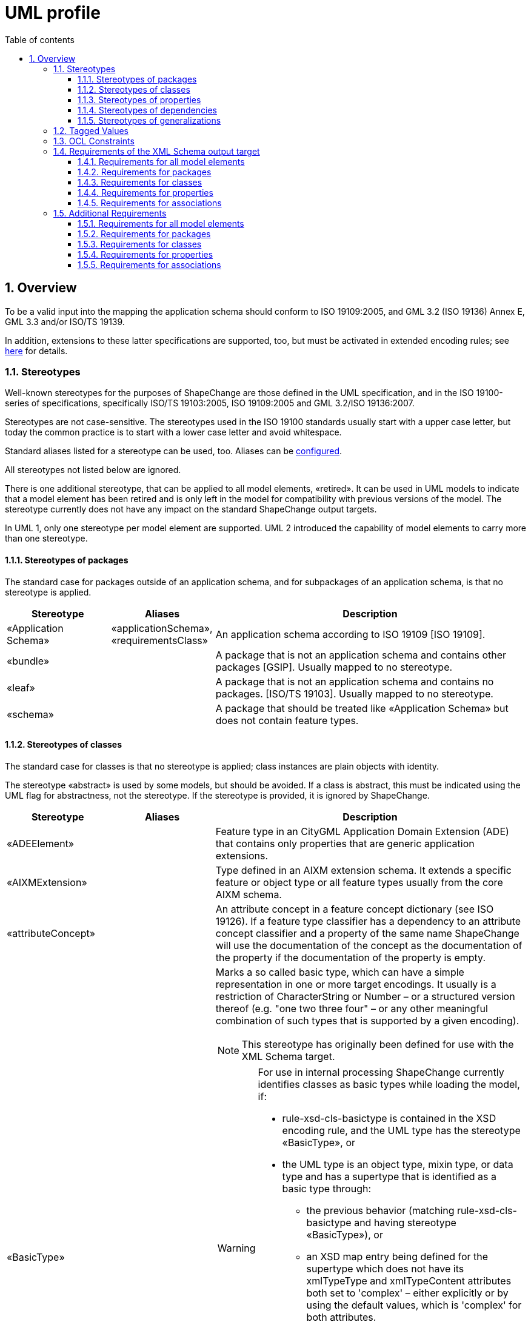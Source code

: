 :doctype: book
:encoding: utf-8
:lang: en
:toc: macro
:toc-title: Table of contents
:toclevels: 5

:toc-position: left

:appendix-caption: Annex

:numbered:
:sectanchors:
:sectnumlevels: 5
:nofooter:

[[UML_profile]]
= UML profile

[[Overview]]
== Overview

To be a valid input into the mapping the application schema should
conform to ISO 19109:2005, and GML 3.2 (ISO 19136) Annex E, GML 3.3
and/or ISO/TS 19139.

In addition, extensions to these latter specifications are supported,
too, but must be activated in extended encoding rules; see
xref:../targets/xml schema/XML_Schema.adoc[here] for details.

[[Stereotypes]]
=== Stereotypes

Well-known stereotypes for the purposes of ShapeChange are those defined
in the UML specification, and in the ISO 19100-series of specifications,
specifically ISO/TS 19103:2005, ISO 19109:2005 and GML 3.2/ISO
19136:2007.

Stereotypes are not case-sensitive. The stereotypes used in the ISO
19100 standards usually start with a upper case letter, but today the
common practice is to start with a lower case letter and avoid
whitespace.

Standard aliases listed for a stereotype can be used, too. Aliases can
be xref:../get started/The_element_input.adoc[configured].

All stereotypes not listed below are ignored.

There is one additional stereotype, that can be applied to all model
elements, «retired». It can be used in UML models to indicate that a
model element has been retired and is only left in the model for
compatibility with previous versions of the model. The stereotype
currently does not have any impact on the standard ShapeChange output
targets.

In UML 1, only one stereotype per model element are supported. UML 2
introduced the capability of model elements to carry more than one
stereotype.

[[Stereotypes_of_packages]]
==== Stereotypes of packages

The standard case for packages outside of an application schema, and for
subpackages of an application schema, is that no stereotype is applied.

[cols="20%,20%,60%",options="header",]
|===
|Stereotype |Aliases |Description

|«Application Schema» |«applicationSchema», «requirementsClass» |An application schema according to ISO 19109 [ISO 19109].

|«bundle» | |A package that is not an application schema and contains other packages [GSIP]. Usually mapped to no stereotype.

|«leaf» | |A package that is not an application schema and contains no packages. [ISO/TS 19103]. Usually mapped to no stereotype.

|«schema» | |A package that should be treated like «Application Schema» but does not contain feature types.

|===

[[Stereotypes_of_classes]]
==== Stereotypes of classes

The standard case for classes is that no stereotype is applied; class
instances are plain objects with identity.

The stereotype «abstract» is used by some models, but should be
avoided. If a class is abstract, this must be indicated using the UML
flag for abstractness, not the stereotype. If the stereotype is
provided, it is ignored by ShapeChange.

[cols="20%,20%,60%a",options="header",]
|===
|Stereotype |Aliases |Description

|«ADEElement» |  |Feature type in an CityGML Application Domain Extension (ADE) that contains only properties that are generic application extensions.

|«AIXMExtension» |  |Type defined in an AIXM extension schema. It extends a specific feature or object type or all feature types usually from the core AIXM schema.

|«attributeConcept» |  |An attribute concept in a feature concept dictionary (see ISO 19126). If a feature type classifier has a dependency to an attribute concept classifier and a property of the same name ShapeChange will use the documentation of the concept as the documentation of the property if the documentation of the property is empty.

|«BasicType» |  |Marks a so called basic type, which can have a simple representation in one or more target encodings. It usually is a restriction of CharacterString or Number – or a structured version thereof (e.g. "one two three four" – or any other meaningful combination of such types that is supported by a given encoding).

NOTE: This stereotype has originally been defined for use with the XML Schema target. 

[WARNING]
======
For use in internal processing ShapeChange currently identifies classes as basic types while loading the model, if:

* rule-xsd-cls-basictype is contained in the XSD encoding rule, and the UML type has the stereotype «BasicType», or
* the UML type is an object type, mixin type, or data type and has a supertype that is identified as a basic type through: 
** the previous behavior (matching rule-xsd-cls-basictype and having stereotype «BasicType»), or
** an XSD map entry being defined for the supertype which does not have its xmlTypeType and xmlTypeContent attributes both set to 'complex' – either explicitly or by using the default values, which is 'complex' for both attributes.

Attempting to identify so called basic types in the conceptual model, and especially the use of stereotype «BasicType», can be an issue if 1) XML Schema is not one of the target encodings (in which case the configuration of an XmlSchema target – potentially disabled - would be necessary to identify basic types while loading the model) and 2) one or more of the targets do not support so called basic types. 
======

RECOMMENDATION: Avoid using this stereotype in your application schema. 

In the future, each target that supports the concept of target-specific basic types should categorize classes as such when the target is executed. The JSON Schema target is an example of how this can be done. Either the model structure is analyzed (e.g. inheritance from a type that is mapped to a basic type), or an encoding specific tagged value is used.

|«CodeList» |«conceptScheme» «vocabulary» |A code list. «conceptScheme» and «vocabulary» have been used to identify collections of enumerated values that may also have relationships like 'narrower'; for encoding purposes these are treated like code lists.

|«DataType» |«request» «response» | A structured data type without identity [ISO/TS 19103]. The «request» and «response» stereotype were originally used in AFIS-ALKIS-ATKIS to distinguish data types for use in messages of services. For all encoding purposes these are treated as data types and are configured as aliases.

|«Enumeration» |  |An enumeration.

|«FachId» |  |OKSTRA feature types where instances may be referenced through symbolic links. See the https://www.okstra.de/docs/n-dokumente/n0135.pdf[OKSTRA documentation (in German)].

|«featureConcept» |  |A feature concept in a feature concept dictionary (see ISO 19126). If a feature type classifier has a
dependency to a feature concept classifier of the same name ShapeChange will use the documentation of the concept as the documentation of the feature type if the documentation of the feature type classifier is empty.

|«FeatureType» |«feature» |A feature type [ISO 19136]. Some schemas have used «Feature» so this has been added as an alias.

|«Interface» |  |A type that is not directly instantiable but is used as an abstract collection of operation attribute and relation signatures. This stereotype should usually not be used in application schemas as «interface» classes are on a different conceptual level. In the encoding these will usually be treated as if no stereotype has been set.

|«Schluesseltabelle» |  |OKSTRA Schlüsseltabellen. See the https://www.okstra.de/docs/n-dokumente/n0135.pdf[OKSTRA documentation (in German)].

|«Type» | |A standard class instances are plain objects with identity. In the encoding these will usually be treated as if no
stereotype has been set but can be useful when writing UML models (via the xref:../targets/UML_model.adoc[UmlModel target]) when classes are augmented by profile-specific tagged values. For the purposes of meta-modeling «Type» has been deprecated in UML 2 and «Interface» should be used instead.

|«Union» |  |A structured data type without identity where exactly one of the properties of the type is present in any instance [ISO/TS 19103].

|«valueConcept» |  |A nominal value concept in a feature concept dictionary (see ISO 19126). If an enumeration has a dependency to an value concept classifier and an enumerant of the same name ShapeChange will use the documentation of the concept as the documentation of the enumerant if the documentation of the enumerant is empty.

|===

[[Stereotypes_of_properties]]
==== Stereotypes of properties

The standard case for properties is that no stereotype is applied.

[cols="20%,20%,60%",options="header",]
|===
|Stereotype |Aliases |Description

|«enum» |«enumerationLiteral» |Typical stereotype for attribute of a code list or enumeration. Usually mapped to no stereotype but can be useful when writing UML models (via the xref:../targets/UML_model.adoc[UmlModel target]).

|«identifier» |  |An attribute with this stereotype is used to uniquely identify class objects. For database models the attribute represents a primary key field.

|«property» |  |Typical stereotype for attribute or association role of a class that is not a code list or enumeration. Usually mapped to no stereotype but can be useful when writing UML models (via the xref:../targets/UML_model.adoc[UmlModel target]) when properties are augmented by profile-specific tagged values.

|«version» |  |If in an application schema an association role ends at a spatial object type this stereotype denotes that the value of the property is meant to be a specific version of the spatial object not the spatial object in general. [INSPIRE]

|«voidable» |  |If a characteristic of an object is not present |but may be present or applicable in the real world this can be reflected using this stereotype. This is a shorthand notation for a union type of the normal value range with a void/nil value plus an optional reason for the void/nil value. [INSPIRE]

|===

[[Stereotypes_of_dependencies]]
==== Stereotypes of dependencies

The standard case for dependencies is that no stereotype is applied. For
package dependencies without a stereotype,«import» is implied (source:
ISO 19136:2007, section E.2.1.1.1).

[cols="20%,20%,60%",options="header",]
|===
|Stereotype |Aliases |Description
|«import» | |The model elements of the supplier package are imported.
|===

NOTE: ShapeChange stores package dependencies without stereotypes. In
other words, stereotypes on package dependencies are ignored (thus, it
does not matter if such a dependency has the stereotype «import»,
«include», or any other stereotype). ShapeChange determines if an
application schema has a dependency on a different application schema by
examining the target namespaces of both packages; if they are different,
the two packages belong to different application schema - otherwise,
they belong to the same schema.

[[Stereotypes_of_generalizations]]
==== Stereotypes of generalizations

The standard case for generalizations is that no stereotype is applied.
ShapeChange ignores stereotypes on generalizations.

[cols="20%,20%,60%",options="header",]
|===
|Stereotype |Aliases |Description
|«disjoint» |  |The constraint added to a set of generalization relationships indicates that an instance of the parent may be an instance of one and only one of the children within the set. This is implicitly assumed to be the case.
|===

[[Tagged_Values]]
=== Tagged Values

Tagged values are used to represent additional information in the UML
model that are either specific to an encoding or which require a
name-value-pair.

The following table documents the tagged values that ShapeChange directly supports, i.e. loads from a model without having to be added via the input parameters xref:../get started/The_element_input.adoc#addTaggedValues[addTaggedValues] or xref:../get started/The_element_input.adoc#representTaggedValues[representTaggedValues].

[width="100%",cols="3,1,1,1,5,2,2",options="header"]
|===

|Tagged Value |Scope (to which model element(s) does the tag typically apply) |Stereotype (if specific) |Source |Description |ShapeChange Process (if specific) |Links

|AAA:AAAVersion |package |applicationSchema, no stereotype |GeoInfoDok, German Surveying Agencies |Version des AAA Schemas von
dem das Fachschema abhängt; ggfs. nicht mehr in Verwendung. | |

|AAA:Datum |package |applicationSchema, no stereotype |GeoInfoDok, German Surveying Agencies |Datum der Version (siehe AAA:Version);
für Ableitung von Objektartenkatalogen | |

|AAA:Grunddatenbestand |class, property |featureType, type, dataType, union, enumeration, codeList |GeoInfoDok, German Surveying
Agencies |Kommagetrennte Liste der Modellarten bei denen die Objektart Teil des Grunddatenbestands ist. | |

|AAA:Kennung |all | |GeoInfoDok, German Surveying Agencies |Übergreifende Funktion für verschiedene Ableitungen (z.B. DB
Schema und Objektartenkataloge). 5-stellig für Klassen, 3-stellig für Eigenschaften (Ausnahmen sind möglich). | |

|AAA:LetzteAenderung |class, property |featureType, type, dataType, union, enumeration, codeList |GeoInfoDok, German Surveying Agencies |Datum und Kommentar der letzten Änderung am Element | |

|AAA:Modellart |all | |GeoInfoDok, German Surveying Agencies |Dient der Zuordnung eines Modellelements zu einem oder mehreren
Modellen. Der Wert entspricht einem Code aus AA_AdVStandardModell oder AA_WeitereModellart. | |

|AAA:Nutzungsart |class |featureType, type, dataType, union, enumeration, codeList |GeoInfoDok, German Surveying Agencies 
|Angaben für den Nutzungsartenkatalog (AdV intern); für Fachschema nicht relevant | |

|AAA:Nutzungsartkennung |class, property |featureType, type, dataType, union, enumeration, codeList |GeoInfoDok, German Surveying Agencies |Angaben für den Nutzungsartenkatalog (AdV intern); für Fachschema nicht relevant | |

|AAA:objektbildend |property |no stereotype |GeoInfoDok, German Surveying Agencies |Kommagetrennte Liste der Modellarten bei denen die Eigenschaft objektbildend ist relevant falls Versionierung bei Datenhaltung angewandt werden soll. | |

|AAA:Organisation |package, applicationSchema |no stereotype |GeoInfoDok, German Surveying Agencies |Name der für das Anwendungsschema verantwortlichen Organisation; für Ableitung von Objektartenkatalogen | |

|AAA:Profile |class, property |featureType, type, dataType, union, enumeration, codeList |GeoInfoDok, German Surveying Agencies |Kommagetrennte Liste der Profile zu denen die Objektart gehört | |

|AAA:Revisionsnummer |all | |GeoInfoDok, German Surveying Agencies |Die genaue Regelung ist bislang nicht dokumentiert. | |

|AAA:Themen |class |featureType, type, dataType, union, enumeration, codeList |GeoInfoDok, German Surveying Agencies |Themen zu denen die Objektart gehört (siehe Dokumentation AX_Themendefinition im AAA Anwendungsschema). Anwendbar falls Topologie wichtig ist (die Klasse ist dementsprechend aus AG_ObjektMitGemeinsamerGeometrie abzuleiten). | |

|AAA:Version |package, applicationSchema |no stereotype |GeoInfoDok, German Surveying Agencies |Version des Schemas | |

|alias |all | | |An alias of the name of the model element usually for presentation to a human. | |

|allowedTypesNAS |property |no stereotype |GeoInfoDok, German Surveying Agencies | | |

|alwaysVoid |class | | |Identifies properties that are always void for documentation in a feature catalogue (as textual constraint) |FeatureCatalogue target | 

|appliesTo |class | | |Identifies network elements to which the class applies for documentation in a feature catalogue (as textual constraint). |FeatureCatalogue target | 

|arcgisDefaultSubtype |property | | |Integer code of the ArcGIS subtype that shall be used as default. |ArcGISWorkspace target |xref:../targets/arcgis/Creating_the_ArcGIS_Workspace_UML_Model.adoc[Creating the ArcGIS workspace UML model]

|arcgisSubtypeCode |class, property | | |Relevant for defining subtype codes if ArcGIS subtypes are defined by a code list of enumeration and if ArcGIS subtypes are explicitly modelled |ArcGISWorkspace target |xref:../targets/arcgis/Creating_the_ArcGIS_Workspace_UML_Model.adoc[Creating the ArcGIS workspace UML model]

|arcgisSubtypeInitialValues |property | | |Used to define default values for ArcGIS subtypes defined by a code list of enumeration. |ArcGISWorkspace target |xref:../targets/arcgis/Creating_the_ArcGIS_Workspace_UML_Model.adoc[Creating the ArcGIS workspace UML model]

|arcgisUsedBySubtypes |property | | |Used to identify the subtypes to which an enum or code applies. Relevant for ArcGIS subtype defined by a code list or enumeration. |ArcGISWorkspace target |xref:../targets/arcgis/Creating_the_ArcGIS_Workspace_UML_Model.adoc[Creating the ArcGIS workspace UML model]

|asDictionary |class |codeList |ISO 19136, GML 3.3 |If the value is 'false' the code list will be encoded with the pre-defined enumerants as values in the schema if 'true' all enumerants will only be maintained in external dictionaries. The default depends on the encoding rule used. | | 

|associativeTable |association, attribute | | |Provides the name of the associative table created for an n:m relationship between types. |SQL target |xref:../targets/SQL_DDL.adoc#rule-sql-all-associativetables[rule-sql-all-associativetables]

|asXMLAttribute |property | | |Alias to 'xsdAsAttribute' |XML Schema target | 

|base |class | | |Defines the value of \base\ when creating an anonymous basic type for the class. |XML Schema target | 

|broaderListedValue |property | | |Used to establish skos:broader relationships between codes. |Ontology target |xref:../targets/ontology/UML_to_RDF_OWL_based_on_ISO_IS_19150_2.adoc#rule-owl-prop-code-broader-byBroaderListedValue[rule-owl-prop-code-broader-byBroaderListedValue]

|byValuePropertyType |class |no stereotype, featureType, type |ISO 19136 |Create a property type that requires that the instance is encoded inline. Should usually be set to false. | | 

|codeList |class |codeList |https://portal.opengeospatial.org/files/?artifact_id=46324[document on the OGC portal] |The URI of a resource representing the code list for example a code list dictionary. |FeatureCatalogue target, GML codelist dictionary target, XML Schema target, ldproxy target |feature catalogue parameter 
xref:../targets/feature catalogue/Feature_Catalogue.adoc#includeCodeListURI[includeCodeListURI] +
xref:../targets/xml schema/Non_Standard_Conversion_Rules.adoc#rule-xsd-prop-targetCodeListURI[rule-xsd-prop-targetCodeListURI] +
xref:../targets/xml schema/Non_Standard_Conversion_Rules.adoc#rule-xsd-cls-codelist-constraints[rule-xsd-cls-codelist-constraints] +
xref:../targets/xml schema/Non_Standard_Conversion_Rules.adoc#rule-xsd-cls-codelist-constraints2[rule-xsd-cls-codelist-constraints2] +
xref:../targets/xml schema/Non_Standard_Conversion_Rules.adoc#rule-xsd-cls-codelist-gmlsf[rule-xsd-cls-codelist-gmlsf] +
xref:../targets/ldproxy_Configuration.adoc#rule-ldp-cls-generate-codelist[rule-ldp-cls-generate-codelist]

|codeListRepresentation |class |codeList |https://portal.opengeospatial.org/files/?artifact_id=46324[document on the OGC portal] |Define the representation of a code list. Relevant for deriving Schematron constraints. Allowed values are defined by the relevant conversion rules. |XML Schema target |xref:../targets/xml schema/Non_Standard_Conversion_Rules.adoc#rule-xsd-cls-codelist-constraints[rule-xsd-cls-codelist-constraints] xref:../targets/xml schema/Non_Standard_Conversion_Rules.adoc#rule-xsd-cls-codelist-constraints2[rule-xsd-cls-codelist-constraints2]

|codeListRestriction |property |codeList | |Primarily used in metadata profiles to restrict the type of a property (in metadata profiles typically typed CharacterString) to a specific code list (identified by name via the tagged value). The XML Schema target can then generate Schematron assertions that check the restriction. NOTE The tagged value can also be derived from OCL constraints via the ConstraintConverter transformation (rule-trf-cls-constraints-codeListRestrictionToTV).
|ConstraintConverter, XML Schema target |xref:../transformations/Constraint_Converter.adoc#rule-trf-cls-constraints-codeListRestrictionToTV[rule-trf-cls-constraints-codeListRestrictionToTV] xref:../targets/xml schema/Non_Standard_Conversion_Rules.adoc#rule-xsd-cls-codelist-constraints2[rule-xsd-cls-codelist-constraints2]

|codeListSource |class |codeList | |Provides a link to a remote or local resource (in a specific representation defined by tagged value codeListSourceRepresentation) which contains the currently defined code for a code list. Can be used to load the codes from that source into the model for example to derive Schematron constraints. |Code List Loader transformation |xref:../transformations/Code_List_Loader.adoc#rule-trf-cls-loadCodes[rule-trf-cls-loadCodes]

|codeListSourceCharset |class |codeList | |Defines the character set of the resource referenced by tagged value codeListSource. |Code List Loader transformation |xref:../transformations/Code_List_Loader.adoc#rule-trf-cls-loadCodes[rule-trf-cls-loadCodes]

|codeListSourceRepresentation |class |codeList | |Identifies the type of resource referenced by tagged value codeListSource. For example application/x.iso639_2. |Code List Loader transformation |xref:../transformations/Code_List_Loader.adoc#rule-trf-cls-loadCodes[rule-trf-cls-loadCodes]

|codelistType |class |codeList | |Defines application-specific category for a code list. This information can be used by the SQL target to separate code insert statements produced by the target by code list type. |SQL target |SqlDdl parameter xref:../targets/SQL_DDL.adoc#separateCodeInsertStatementsByCodelistType[separateCodeInsertStatementsByCodelistType]

|codeListValuePattern |class |codeList |https://portal.opengeospatial.org/files/?artifact_id=46324[document on the OGC portal] |Value access pattern for the code list containing the substitution points \{codeList} and \{value}, where \{codeList} is the base URI of the code list (replaced by the tagged value codeList and \{value} the local identifier of the code list value. Default \\{codeList}/\{value}\  |XML Schema target |xref:../targets/xml schema/Non_Standard_Conversion_Rules.adoc#rule-xsd-cls-codelist-constraints[rule-xsd-cls-codelist-constraints]

|dataCaptureStatement |all | | |A statement describing how to capture instances of the model element from the real-world. +
NOTE: This tagged value is the default source for descriptor 'dataCaptureStatement'. | |xref:../get started/The_element_input.adoc#Descriptor_sources[Descriptor sources]

|defaultCodeSpace |class |codeList |ISO 19136 |The URI of the default dictionary that contains code list. | |

|defaultGeometry |property | |OGC UGAS-2020 Engineering Report |When set to true, it identifies the geometry property that serves as default geometry. |JSON Schema target |xref:../targets/JSON_Schema.adoc#rule-json-cls-defaultGeometry-multipleGeometryProperties[rule-json-cls-defaultGeometry-multipleGeometryProperties]

|definition |all | | |The normative specification of the model element. Using this tag is one approach to defining the source of descriptor 'definition'. | |xref:../get started/The_element_input.adoc#Descriptor_sources[Descriptor sources]

|description |all | | |Additional informative information about the model element. Using this tag is one approach to defining the source of descriptor 'description'. | |xref:../get started/The_element_input.adoc#Descriptor_sources[Descriptor sources]

|dissolveAssociation |association | | |If set to 'false' the association will be excluded from the TypeConverter transformation rule-trf-dissolveAssociations. |TypeConverter transformation |xref:../transformations/Type_Converter.adoc#rule-trf-dissolveAssociations[rule-trf-dissolveAssociations]

|dissolveAssociationAttributeType |association role | | |Can be used to define the type of the attribute which results from transforming the association role using the TypeConverter transformation rule-trf-dissolveAssociations. |TypeConverter transformation |xref:../transformations/Type_Converter.adoc#rule-trf-dissolveAssociations[rule-trf-dissolveAssociations]

|documentation |all | |UML |The documentation for the model element. Using this tag is one approach to defining the source of descriptor 'documentation'. | |xref:../get started/The_element_input.adoc#Descriptor_sources[Descriptor sources]

|example |all | | |An example illustrating the model element. +
NOTE: This tagged value is the default source for descriptor 'example'. | |xref:../get started/The_element_input.adoc#Descriptor_sources[Descriptor sources]

|extensibility |class |codeList |INSPRIE |This refers to extensions by a third party not to extensions by the owner of the vocabulary; the owner will always be able to revise the vocabulary. I.e. if the value is 'none' the referenced vocabulary may not be extended by third parties; if the value is 'narrower' the vocabulary may be extended by narrower terms that have an existing term as a parent; if the value is 'any' the vocabulary may be extended by additional terms on any level. This value must be 'any' empty or missing if the value 'vocabulary' is empty or missing; in this case any vocabulary may be used. | |xref:./UML_profile.adoc#Requirements_for_classes2[Requirements for classes] (see req-xsd-cls-codelist-extensibility-values and req-xsd-cls-codelist-extensibility-vocabulary)

|fieldType |class |codeList, enumeration | |Define the ESRI field type for properties that have the code list or enumeration as type. Overrides tagged value 'numericType'. |ArcGISWorkspace target |xref:../targets/arcgis/Creating_the_ArcGIS_Workspace_UML_Model.adoc#Class[Creating the ArcGIS Workspace UML Model - Conversion of model elements - Class]

|formcols |property | | |Used in creating an application configuration file (via the as yet undocumented AppConfiguration target). |AppConfiguration target (undocumented) |

|formrows |property | | |Used in creating an application configuration file (via the as yet undocumented AppConfiguration target). |AppConfiguration target (undocumented) |

|generationDateTime |package | | |Date and time that the application schema was generated for documentation in feature catalogues (currently only frame-based HTML feature catalogues). +
NOTE The tagged value can also be set by transformations, see xref:../transformations/Common_Transformer_Functionality.adoc#Setting_Model_Generation_Date_and_Time[Common transformer functionality - Setting model generation date and time]. |FeatureCatalogue target |

|geometry |class | | |Identifies the geometry types allowed for this class if it is flattened to classes with homogeneous geometry. For further details, see Flattener transformation rule-trf-prop-flatten-homogeneousgeometries. (Comma-separated) Value(so must match @param value(s) of map entries with @rule=rule-trf-prop-flatten-homogeneousgeometries from the Flattener configuration. Example: P, C. +
NOTE: This tagged value can be updated while creating a profile through definition of the profile parameter \geometry\. +
NOTE: The tagged value can also be populated through evaluation of geometry restrictions from OCL constraints (which can be performed by the Constraint Converter transformation). |Flattener transformation +
Profile transformation +
Constraint Converter transformation |xref:../transformations/Flattener.adoc#rule-trf-prop-flatten-homogeneousgeometries[rule-trf-prop-flatten-homogeneousgeometries] +
xref:../transformations/profiling/Profiler.adoc#Profile_Parameter[Profile parameter] +
xref:../transformations/Constraint_Converter.adoc#Evaluating_geometry_restrictions_from_OCL_constraints[Evaluating geometry restrictions from OCL constraints]

|gmlArrayProperty |property | | |For properties with a tagged value gmlArrayProperty set to true and with complex content that is always inline i.e. the property has the tagged value inlineOrByReference set to inline an array property is created instead of using the standard GML property types. |XML Schema target |xref:../targets/xml schema/Non_Standard_Conversion_Rules.adoc#rule-xsd-prop-gmlArrayProperty[rule-xsd-prop-gmlArrayProperty]

|gmlAsCharacterString |class |union | |A union with a tagged value gmlAsCharacterString set to true is not converted in the usual way but converted as if it would be a CharacterString. |XML Schema target |xref:../targets/xml schema/Non_Standard_Conversion_Rules.adoc#rule-xsd-cls-union-asCharacterString[rule-xsd-cls-union-asCharacterString]

|gmlAsGroup |class |union | |A union class with tagged value gmlAsGroup = true is encoded as a global group which is referenced wherever a property is defined that has the union class as its value. (Note that this is only valid if it is clear from the context how to map the individual values to the conceptual model.) +
NOTE: Deprecated tagged value 'asGroup' is automatically mapped to 'gmlAsGroup'. |XML Schema target |xref:../targets/xml schema/Non_Standard_Conversion_Rules.adoc#rule-xsd-cls-union-asGroup[rule-xsd-cls-union-asGroup]

|gmlImplementedByNilReason |property | | |Primarily used by the XML Schema target, see descriptions of rule-xsd-prop-nilReasonAllowed and rule-xsd-cls-union-direct. Also used by the SQL target to determine if a column can be NULL. +
NOTE: Deprecated tagged value 'implementedByNilReason' is automatically mapped to 'gmlImplementedByNilReason'. |XML Schema target +
SQL target |xref:../targets/xml schema/Non_Standard_Conversion_Rules.adoc#rule-xsd-cls-union-direct[rule-xsd-cls-union-direct] +
xref:../targets/xml schema/Non_Standard_Conversion_Rules.adoc#rule-xsd-prop-nilReasonAllowed[rule-xsd-prop-nilReasonAllowed] +
xref:../targets/xml schema/Support_for_nillable_and_nilReason.adoc[Support for nillable and nilReason]

|gmlListProperty |property | | |For properties with a tagged value gmlListProperty set to true and with a simple type as value, maxOccurs is suppressed and a list type is created. |XML Schema target |xref:../targets/xml schema/Non_Standard_Conversion_Rules.adoc#rule-xsd-prop-gmlListProperty[rule-xsd-prop-gmlListProperty]

|gmlMixin |class |no stereotype, type, featureType | |Identifies the type as a mixin type that will not be encoded as a separate element/type in the XML encoding but properties will be copied to subtypes. This is a ShapeChange extension which supports multiple inheritance for application schema types in specific cases. | |xref:../targets/xml schema/Support_for_Mixin_Classes.adoc[Support for Mixin Classes]

|gmlProfileSchema |package |applicationSchema |ISO 19136 |URL of the schema location of a GML profile (where applicable). |XML Schema target |xref:../targets/xml schema/GML_3.2_Encoding_Rule.adoc#rule-xsd-pkg-gmlProfileSchema[rule-xsd-pkg-gmlProfileSchema]

|gpkgM |property (with geometry type) | | |Define whether m values are prohibited (value: 0), mandatory (value: 1), or optional (value: 2) on the geometric column that represents the UML property. |GeoPackage Template target | 

|gpkgZ |property (with geometry type) | | |Define whether z values are prohibited (value: 0), mandatory (value: 1), or optional (value: 2) on the geometric column that represents the UML property. |GeoPackage Template target | 

|HasM |class |featureType | |Controls setting of HasM for ArcGIS feature classes. |ArcGIS Workspace target |xref:../targets/arcgis/ArcGIS_Workspace.adoc#rule-arcgis-cls-hasM[rule-arcgis-cls-hasM] 

|HasZ |class |featureType | |Controls setting of HasZ for ArcGIS feature classes. |ArcGIS Workspace target |xref:../targets/arcgis/ArcGIS_Workspace.adoc#rule-arcgis-cls-hasZ[rule-arcgis-cls-hasZ] 

|infoURL |class |codeList, enumeration | |Can be used to define the @codeSpace of gml:identifiers of dictionary content. |Codelist Dictionary targets |xref:../targets/dictionaries/Dictionaries.adoc[Dictionaries target] 

|inlineOrByReference |property | |ISO 19136 |Controls whether property values may be encoded inline or by reference. Valid values are 'inline', 'byReference' and 'inlineOrByReference'. Default is 'inlineOrByReference'. | | 

|isCollection |class |no stereotype, featureType, type |ISO 19136 |Identifies the type as a collection. | | 

|isFlatTarget |association role | | |Can be used to control how complex type flattening is applied in case of a bi-directional association which is made uni-directional through application of rule-trf-prop-removeNavigabilityBasedOnIsFlatTarget based upon the isFlatTarget setting. |Flattener transformation |xref:../transformations/Flattener.adoc#rule-trf-prop-removeNavigabilityBasedOnIsFlatTarget[rule-trf-prop-removeNavigabilityBasedOnIsFlatTarget] 

|isMetadata |property | |ISO 19136 |Indicates whether the property is considered metadata about the instance and not information about the phenomenon in the real world. 'true' or 'false', the default is 'false'. | |

|jsonBaseURI |schema package | |OWS-9 System Security Interoperability (SSI) UML-to-GML-Application-Schema (UGAS) Conversion Engineering Report |Can be used to define the base of the URI that is used as value of the 'id' field of a JSON Schema file generated by ShapeChange. Takes precedence over the JSON Schema target parameter jsonBaseURI. |JSON Schema target |JSON Schema target parameter xref:../targets/JSON_Schema_deprecated.adoc#jsonBaseURI[jsonBaseURI]

|jsonDirectory |schema package | |OWS-9 System Security Interoperability (SSI) UML-to-GML-Application-Schema (UGAS) Conversion Engineering Report |Used to define a subdirectory within the URI that is used as value of the 'id' field of a JSON Schema file generated by ShapeChange. |JSON Schema target |JSON Schema target parameter xref:../targets/JSON_Schema_deprecated.adoc#jsonBaseURI[jsonBaseURI]

|jsonDocument |package | |OGC UGAS-2020 Engineering Report |The name of the file (xyz.json) in which the JSON Schema definitions for the classes contained in the package will be encoded. |JSON Schema target | 

|jsonEncodingRule |all | |OWS-9 System Security Interoperability (SSI) UML-to-GML-Application-Schema (UGAS) Conversion Engineering Report |Controls the applicable conversion rule on a model element. Typically this will be set only on the application schema level or provided as external input to the conversion process |JSON Schema target | 

|jsonFormat |class | | |To define the JSON Schema keyword 'format' for a basic type modelled in the application schema |JSON Schema target |xref:../targets/JSON_Schema.adoc#rule-json-cls-basictype[rule-json-cls-basictype] 

|jsonLayerTableURI |class |featureType |OWS-9 System Security Interoperability (SSI) UML-to-GML-Application-Schema (UGAS) Conversion Engineering Report |The URI of the associated Layer/Table resource in a GeoServices REST API Feature Service. This can usually not be set as there will be more then one service that provides information on a feature type. However, if it is provided, explicit \links\ properties as specified by JSON Schema can be provided in the schema of the feature type. |JSON Schema target | 

|jsonPattern |class | | |To define the JSON Schema keyword 'pattern' for a basic type modelled in the application schema |JSON Schema target |xref:../targets/JSON_Schema.adoc#rule-json-cls-basictype[rule-json-cls-basictype] 

|jsonPrimaryGeometry |property | | |To identify the primary geometry property of a feature type. |JSON Schema target |xref:../targets/JSON_Schema.adoc#rule-json-cls-primaryGeometry[rule-json-cls-primaryGeometry]

|jsonPrimaryInstant |property | | |To identify the primary instant property of a feature type. |JSON Schema target |xref:../targets/JSON_Schema.adoc#rule-json-cls-primaryTime[rule-json-cls-primaryTime]

|jsonPrimaryInterval |property | | |To identify the primary interval properties of a feature type. |JSON Schema target |xref:../targets/JSON_Schema.adoc#rule-json-cls-primaryTime[rule-json-cls-primaryTime]

|jsonPrimaryPlace |property | | |To identify the primary place property of a feature type. |JSON Schema target |xref:../targets/JSON_Schema.adoc#rule-json-cls-primaryPlace[rule-json-cls-primaryPlace]

|language |all | | |The default language, if no language information is provided in definitions, descriptions, examples, etc. +
NOTE: This tagged value is the default source for descriptor 'language'. | |xref:../get started/The_element_input.adoc#Descriptor_sources[Descriptor sources]

|legalBasis |all | | |The legal basis for the model element: +
NOTE: This tagged value is the default source for descriptor 'legalBasis'. | |xref:../get started/The_element_input.adoc#Descriptor_sources[Descriptor sources]

|length |class, property | | |Used to define the maximum length of a string valued attribute. Sometimes also used on classes. |CDB, XML Schema, and JSON Schema targets |xref:../targets/xml schema/Non_Standard_Conversion_Rules.adoc#rule-xsd-cls-basictype[rule-xsd-cls-basictype] +
xref:../targets/xml schema/Non_Standard_Conversion_Rules.adoc#rule-xsd-prop-constrainingFacets[rule-xsd-prop-constrainingFacets] +
xref:../targets/xml schema/Non_Standard_Conversion_Rules.adoc#rule-xsd-prop-length-size-pattern[rule-xsd-prop-length-size-pattern] +
xref:../targets/JSON_Schema.adoc#rule-json-cls-basictype[rule-json-cls-basictype]

|literalEncodingType |class |enumeration, codeList |OGC UGAS-2020 Engineering Report |Identifies the conceptual type that applies to the enumeration values. |JSON Schema target | 

|maxExclusive |class | | |Define the maximum range (exclusive) of a (numeric) basic type. |JSON Schema target |xref:../targets/JSON_Schema.adoc#rule-json-cls-basictype[rule-json-cls-basictype]

|maxInclusive |class | | |Define the maximum range (inclusive) of a (numeric) basic type. |JSON Schema target |xref:../targets/JSON_Schema.adoc#rule-json-cls-basictype[rule-json-cls-basictype]

|maxLength |class, property | | |Used to define the maximum length of a string valued attribute. Sometimes also used on classes. |XML Schema and JSON Schema targets |xref:../targets/xml schema/Non_Standard_Conversion_Rules.adoc#rule-xsd-cls-basictype[rule-xsd-cls-basictype] +
xref:../targets/xml schema/Non_Standard_Conversion_Rules.adoc#rule-xsd-prop-constrainingFacets[rule-xsd-prop-constrainingFacets] +
xref:../targets/JSON_Schema.adoc#rule-json-cls-basictype[rule-json-cls-basictype] 

|maxOccurs |property | | |Used to control how many copies of a property are created while flattening multiplicity. |Flattener transformation |xref:../transformations/Flattener.adoc#rule-trf-prop-flatten-multiplicity[rule-trf-prop-flatten-multiplicity]

|metadataType |property |propertyMetadata |UGAS-2019 report |Identifies the type of the metadata that can be associated with the property (more specifically, its value(s)). |TypeConverter transformation |xref:../transformations/Type_Converter.adoc#rule-trf-propertyMetadata-stereotype-to-metadata-property[rule-trf-propertyMetadata-stereotype-to-metadata-property] 

|minExclusive |class | | |Define the minimum range (exclusive) of a (numeric) basic type. |JSON Schema target |xref:../targets/JSON_Schema.adoc#rule-json-cls-basictype[rule-json-cls-basictype]

|minInclusive |class | | |Define the minimum range (inclusive) of a (numeric) basic type. |JSON Schema target |xref:../targets/JSON_Schema.adoc#rule-json-cls-basictype[rule-json-cls-basictype]

|minLength |class | | |Define the minimum length of a (string-valued) basic type. |JSON Schema target |xref:../targets/JSON_Schema.adoc#rule-json-cls-basictype[rule-json-cls-basictype]

|name |package, class, property | | |Typically used to define an additional name for a model element. Can be used by the (old) OWS-8 ontology target to define the skos:prefLabel of a skos:ConceptScheme. |Flattener transformation, (old) OWS-8 ontology target |xref:../transformations/Flattener.adoc#rule-trf-prop-flatten-types[rule-trf-prop-flatten-types] +
xref:../targets/ontology/UML_to_RDF_OWL_based_on_OWS_8_encoding_rule.adoc[UML to RDF/OWL target (based on OWS-8 encoding rule)]

|neverVoid |class | | |Identifies properties that are never void, for documentation in a feature catalogue (as textual constraint). |FeatureCatalogue target | 

|nillable |property | | |If set to 'true' on a property, this states that the property is voidable (also called nillable). | |xref:../targets/xml schema/Support_for_nillable_and_nilReason.adoc[Support for nillable and nilReason] +
xref:../targets/xml schema/Non_Standard_Conversion_Rules.adoc#rule-xsd-prop-nillable[rule-xsd-prop-nillable] +
xref:../targets/xml schema/Non_Standard_Conversion_Rules.adoc#rule-xsd-prop-nilReasonAllowed[rule-xsd-prop-nilReasonAllowed] +
xref:../targets/arcgis/ArcGIS_Workspace.adoc#rule-arcgis-prop-isNullable[rule-arcgis-prop-isNullable] +
xref:../targets/SQL_DDL.adoc#Property_Conversion[Property conversion in the SqlDdl target] 

|nilReasonAllowed |property | | |'true', if the nilReason attribute is allowed in the XML encoding of the property. |XML Schema target |xref:../targets/xml schema/Non_Standard_Conversion_Rules.adoc#rule-xsd-prop-nilReasonAllowed[rule-xsd-prop-nilReasonAllowed] 

|noncomparableMeasure |attribute | |https://portal.opengeospatial.org/files/?artifact_id=46324[document on the OGC portal] |Valid non-comparable unit. Example: \flightLevel\  | | 

|noPropertyType |class |no stereotype, featureType, type, dataType, union |ISO 19136 |Set to 'true' to suppress creation of a standard property type that supports inline or by-reference encoding. For data types only inline encoding is supported. Should usually be set to 'false'. |XML Schema target | 

|numericType |class |codeList, enumeration | |Setting this tagged value on a code list or enumeration indicates that the codes are numeric. The tagged value contains the name of the conceptual type that represents the code values best, for example 'Number' or 'Integer'. +
This tagged value is used by the SQL and ArcGIS workspace targets: +
- ArcGIS Workspace target: The ArcGIS data type will be determined by mapping that type using the map entries defined in the configuration. NOTE: The field type determined by processing this tagged value will be overridden if tagged value \fieldType\ is also set on the code list / enumeration. +
- SQL target: The SQL data type will be determined by mapping that type using the map entries defined in the configuration, resulting in a DBMS specific implementation of the SQL data type. |ArcGISWorkspace and SQL targets |xref:../targets/arcgis/Creating_the_ArcGIS_Workspace_UML_Model.adoc#Class[Creating the ArcGIS Workspace UML Model - conversion of model elements - classes] +
xref:../targets/SQL_DDL.adoc#rule-sql-cls-code-lists[rule-sql-cls-code-lists]

|obligation |property | |INSPIRE |The value type of the property must be a code list. The use of the referenced code list may be made legally required in the implementing rule ('implementingRule') or only in the technical guidance ('technicalGuidance'). This value must be empty or missing, if the value 'vocabulary' in the value type is empty or missing. | | 

|oclExpressions |class | | |Used on XMI encoded models, to define OCL expressions of a class. Note that due to a lack of use, the logic for loading of XMI models has not been maintained in ShapeChange for quite some time. | | 

|omitWhenFlattened |class | | |Can be used to control naming of properties while flattening complex types. Primarily set to 'true' on helper classes that aggregate a number of properties which are used by multiple classes (e.g. WaterResourceInfo). Helps reducing the length of names of flattened model elements. This mechanism only works if the maximum multiplicity of properties with the class (C) that has omitWhenFlattened=true as value type is exactly 1. In addition, classes that own such properties must not contain a property with a name that equals the name of one of the properties from (C). Otherwise the result would be ambiguous. |Flattener transformation |xref:../transformations/Flattener.adoc#rule-trf-prop-flatten-types[rule-trf-prop-flatten-types] 

|oneToManyReferenceColumnName |class |datatype | |Can be used to define the name of the additional reference column which is added to the table that represents the data type. |SQL target |xref:../targets/SQL_DDL.adoc#rule-sql-cls-data-types-oneToMany-oneTable[rule-sql-cls-data-types-oneToMany-oneTable]

|ontologyName |package | | |Can be used to define the name of the ontology that is derived from a package. NOTE: Defining the ontology name by tagged value is useful if ontologies shall be derived from multiple schemas, and each shall have a specific ontology name that is defined in the UML model. |Ontology target |xref:../targets/ontology/UML_to_RDF_OWL_based_on_ISO_IS_19150_2.adoc#rule-owl-pkg-ontologyName-byTaggedValue[rule-owl-pkg-ontologyName-byTaggedValue]

|owlDisjointProperties |property | |OGC Testbed-14: Application Schema-based Ontology Development Engineering Report (OGC 18-032r2) - chapter https://docs.ogc.org/per/18-032r2.html#RDF_PropertyEnrichment[OWL Property Enrichment] |Used to define the OWL property axiom 'disjoint' for the OWL property that represents the UML property with this tagged value. |Ontology target |xref:../targets/ontology/UML_to_RDF_OWL_based_on_ISO_IS_19150_2.adoc#rule-owl-prop-propertyEnrichment[rule-owl-prop-propertyEnrichment]

|owlEquivalentProperties |property | |OGC Testbed-14: Application Schema-based Ontology Development Engineering Report (OGC 18-032r2) - chapter https://docs.ogc.org/per/18-032r2.html#RDF_PropertyEnrichment[OWL Property Enrichment] |Used to define the OWL property axiom 'equivalent' for the OWL property that represents the UML property with this tagged value. |Ontology target |xref:../targets/ontology/UML_to_RDF_OWL_based_on_ISO_IS_19150_2.adoc#rule-owl-prop-propertyEnrichment[rule-owl-prop-propertyEnrichment]

|owlInverseProperties |property | |OGC Testbed-14: Application Schema-based Ontology Development Engineering Report (OGC 18-032r2) - chapter https://docs.ogc.org/per/18-032r2.html#RDF_PropertyEnrichment[OWL Property Enrichment] |Used to define the OWL property axiom 'inverse' for the OWL property that represents the UML property with this tagged value. |Ontology target |xref:../targets/ontology/UML_to_RDF_OWL_based_on_ISO_IS_19150_2.adoc#rule-owl-prop-propertyEnrichment[rule-owl-prop-propertyEnrichment]

|owlLogicalCharacteristics |property | |OGC Testbed-14: Application Schema-based Ontology Development Engineering Report (OGC 18-032r2) - chapter https://docs.ogc.org/per/18-032r2.html#RDF_PropertyEnrichment[OWL Property Enrichment] |Used to define the OWL property axioms 'functional', 'inverse-functional', 'reflexive', 'irreflexive', 'symmetric', 'asymmetric', and 'transitive' for the OWL property that represents the UML property with this tagged value. |Ontology target |xref:../targets/ontology/UML_to_RDF_OWL_based_on_ISO_IS_19150_2.adoc#rule-owl-prop-propertyEnrichment[rule-owl-prop-propertyEnrichment]

|owlSubPropertyOf |property | |OGC Testbed-14: Application Schema-based Ontology Development Engineering Report (OGC 18-032r2) - chapter https://docs.ogc.org/per/18-032r2.html#RDF_PropertyEnrichment[OWL Property Enrichment] |Used to define the OWL property axiom 'subPropertyOf' for the OWL property that represents the UML property with this tagged value. |Ontology target |xref:../targets/ontology/UML_to_RDF_OWL_based_on_ISO_IS_19150_2.adoc#rule-owl-prop-propertyEnrichment[rule-owl-prop-propertyEnrichment]

|parent |property, class |class (itself, or that owns the property): codeList, enumeration |OGC Engineering Report OWS-8 Cross Community Interoperability (CCI) Semantic Mediation, OGC document number 11-063r6. See sub-clause 8.1 |Can be used to define hierarchical code lists (as specified in the IMGeo specification in the Netherlands). |(old) OWS-8 ontology target |xref:../targets/ontology/UML_to_RDF_OWL_based_on_OWS_8_encoding_rule.adoc[UML to RDF/OWL target (based on OWS-8 encoding rule) - rule-rdf-prop-parent]

|pattern |property | | |Regular expression that constrains the textual value of the property. |XML Schema target |xref:../targets/xml schema/Non_Standard_Conversion_Rules.adoc#rule-xsd-prop-constrainingFacets[rule-xsd-prop-constrainingFacets] +
xref:../targets/xml schema/Non_Standard_Conversion_Rules.adoc#rule-xsd-prop-length-size-pattern[rule-xsd-prop-length-size-pattern]

|physicalQuantity |attribute | |https://portal.opengeospatial.org/files/?artifact_id=46324[document on the OGC portal] |Physical quantity of the referenced unit. Example: \length\  | | 

|precision |property, also class (representing a numeric code list [SQL target]) | | |Can be used to define the precision for the target representation of the property (or properties with numeric code list). |ArcGIS Workspace and SQL targets |xref:../targets/arcgis/ArcGIS_Workspace.adoc#rule-arcgis-all-precision[rule-arcgis-all-precision] +
xref:../targets/SQL_DDL.adoc#rule-sql-all-precisionAndScale[rule-sql-all-precisionAndScale] 

|primaryCode |all | | |The primary code for the model element. +
NOTE: This tagged value is the default source for descriptor 'primaryCode'. | |xref:../get started/The_element_input.adoc#Descriptor_sources[Descriptor sources] 

|profiles |property, class | | |Identifies the profiles to which the model element belongs. +
 +
NOTE:  +
- The Model Export target can be used to export a model, including defined profiles, in SCXML format, for subsequent profile definition via the Profile Management Tool. +
- The Profile Transfer EA target can be used to write profile definitions into schemas contained in an EA repository. +
- The Application Schema Metadata target can be used to identify the profiles defined in a schema. |Profiler transformation, Model Export, Profile Transfer EA, and Application Schema Metadata targets |xref:../transformations/profiling/Profiler.adoc[Profiler] +
xref:../transformations/profiling/Profiling.adoc[Profiling] +
xref:../targets/Model_Export.adoc[Model export target] +
xref:../targets/Profile_Transfer_to_EA_Repository.adoc[Profile transfer to EA target] +
xref:../targets/Application_Schema_Metadata.adoc#rule-asm-all-identify-profiles[rule-asm-all-identify-profiles]

|prohibitedInProfile |property, class | | |Set to 'true' to indicate that the property or the class is prohibited. This can be used to prevent creation of (Schematron) property assertions in rule-xsd-cls-codelist-constraints2. +
NOTE: The tagged value can be set by rule-trf-cls-createGeneralOutOfScopeConstraints of the Profile Constraint Transformer transformation (which is used in the creation of metadata profiles as defined by ISO 19115/19139). |XML Schema target, Profile Constraint transformer |xref:../targets/xml schema/Non_Standard_Conversion_Rules.adoc#rule-xsd-all-propertyAssertion-ignoreProhibited[rule-xsd-all-propertyAssertion-ignoreProhibited] +
xref:../targets/xml schema/Non_Standard_Conversion_Rules.adoc#rule-xsd-cls-codelist-constraints2[rule-xsd-cls-codelist-constraints2] +
xref:../transformations/profiling/Profile_Constraint_Transformer.adoc#rule-trf-cls-createGeneralOutOfScopeConstraints[rule-trf-cls-createGeneralOutOfScopeConstraints] 

|rangeMaximum |property, also class (XML Schema and JSON Schema targets) | | |Define the maximum range of the property, or of a basic XML Schema type. |ArcGIS Workspace, SQL, CDB, XML Schema, and JSON Schema targets |xref:../targets/SQL_DDL.adoc#rule-sql-cls-check-constraint-for-range[rule-sql-cls-check-constraint-for-range] +
xref:../targets/SQL_DDL.adoc#rule-sql-prop-check-constraint-for-range[rule-sql-prop-check-constraint-for-range] +
xref:../targets/arcgis/ArcGIS_Workspace.adoc#rule-arcgis-cls-rangeDomainFromTaggedValues[rule-arcgis-cls-rangeDomainFromTaggedValues] +
xref:../targets/xml schema/Non_Standard_Conversion_Rules.adoc#rule-xsd-prop-constrainingFacets[rule-xsd-prop-constrainingFacets] +
xref:../targets/xml schema/Non_Standard_Conversion_Rules.adoc#rule-xsd-cls-basictype[rule-xsd-cls-basictype] +
https://docs.ogc.org/per/17-020r1.html#CDB_DeriveAttributesDictionary[OGC Testbed-13: NAS Profiling Engineering Report - The CDB Geomatics Attributes Dictionary] +
xref:../targets/JSON_Schema.adoc#rule-json-cls-basictype[rule-json-cls-basictype]

|rangeMinimum |property, also class (XML Schema and JSON Schema targets) | | |Define the minimum range of the property, or of a basic XML Schema type. |ArcGIS Workspace, SQL, CDB, XML Schema, and JSON Schema targets |xref:../targets/SQL_DDL.adoc#rule-sql-cls-check-constraint-for-range[rule-sql-cls-check-constraint-for-range] +
xref:../targets/SQL_DDL.adoc#rule-sql-prop-check-constraint-for-range[rule-sql-prop-check-constraint-for-range] +
xref:../targets/arcgis/ArcGIS_Workspace.adoc#rule-arcgis-cls-rangeDomainFromTaggedValues[rule-arcgis-cls-rangeDomainFromTaggedValues] +
xref:../targets/xml schema/Non_Standard_Conversion_Rules.adoc#rule-xsd-prop-constrainingFacets[rule-xsd-prop-constrainingFacets] +
xref:../targets/xml schema/Non_Standard_Conversion_Rules.adoc#rule-xsd-cls-basictype[rule-xsd-cls-basictype] +
https://docs.ogc.org/per/17-020r1.html#CDB_DeriveAttributesDictionary[OGC Testbed-13: NAS Profiling Engineering Report - The CDB Geomatics Attributes Dictionary] +
xref:../targets/JSON_Schema.adoc#rule-json-cls-basictype[rule-json-cls-basictype]

|recommendedMeasure |attribute | |https://portal.opengeospatial.org/files/?artifact_id=46324[document on the OGC portal] |Unit recommended for use with this property. The unit must be consistent with the physicalQuantity value. Example: \metre\  | | 

|Reiter |property | | |Used in creating an application configuration file (via the as yet undocumented, AppConfiguration target). |AppConfiguration target (undocumented) | 

|reportable |property | | |Used to define the subsets under which the property is published. |LD Proxy target |Ldproxy target parameter xref:../targets/ldproxy_Configuration.adoc#enablePropertiesReportable[enablePropertiesReportable] 

|resourceURI |property (of an enumeration or code list) | | |Used to produce XPath expressions when generating Schematron. If an enum or code (modelled as attribute of an enumeration or code list) has tagged value resourceURI, it is used as literal value during the translation of the enum/code to a literal value within an XPath expression, instead of the enum/code name. |Targets that generate Schematron | 

|reverseRoleNAS |property |no stereotype |GeoInfoDok, German Surveying Agencies |Wert des UML Tagged Value reverseRoleNAS wird im XML Schema in appinfo-Annotationen an dem Element ausgegeben, das der Assoziationsrolle entspricht. Kann bei Modellierung ignoriert werden wenn Historisierung keine Rolle spielt. Wird bei Bedarf automatisch durch NAS-Transformation zu Implementierungsschema gesetzt. | | 

|scale |property, also class (representing a numeric code list [SQL target]) | | |Can be used to define the scale for the target representation of the property (or properties with numeric code list). |ArcGIS Workspace and SQL targets |xref:../targets/arcgis/ArcGIS_Workspace.adoc#rule-arcgis-all-scale[rule-arcgis-all-scale] +
xref:../targets/SQL_DDL.adoc#rule-sql-all-precisionAndScale[rule-sql-all-precisionAndScale] 

|sequenceNumber |property | |ISO 19136 |Used to sort/order the properties of the class to which the property belongs. The value shall be an integer value that is unique for the properties of that class. +
NOTE: ShapeChange also supports sequence numbers with integer components separated by dots (e.g. '10.4.3'). | | 

|shortName |property, class | | |Define a short name for a model element, for shortening the names of representations in a given encoding. |ArcGIS Workspace and SQL targets |xref:../targets/SQL_DDL.adoc#rule-sql-all-constraintNameUsingShortName[rule-sql-all-constraintNameUsingShortName] +
xref:../targets/SQL_DDL.adoc#rule-sql-all-indexNameUsingShortName[rule-sql-all-indexNameUsingShortName] +
xref:../targets/arcgis/ArcGIS_Workspace.adoc#rule-arcgis-all-relationshipClassNameByTaggedValueOfClasses[rule-arcgis-all-relationshipClassNameByTaggedValueOfClasses] 

|size |property, also class (JSON Schema target) | | |Used to define the maximum length of a string valued attribute. Sometimes also used on classes. |ArcGIS Workspace, SQL, XML Schema and JSON Schema targets |xref:../targets/SQL_DDL.adoc#Textual_Data_Type_with_Limited_or_Unlimited_Length[SqlDdl target - Textual Data Type with Limited or Unlimited Length] +
xref:../targets/SQL_DDL.adoc#rule-sql-prop-replicationSchema-maxLength-from-size[rule-sql-prop-replicationSchema-maxLength-from-size] +
xref:../targets/arcgis/ArcGIS_Workspace.adoc#rule-arcgis-prop-lengthFromTaggedValue[rule-arcgis-prop-lengthFromTaggedValue] +
xref:../targets/arcgis/ArcGIS_Workspace.adoc#rule-arcgis-prop-lengthFromTaggedValueForCodelistOrEnumerationValueType[rule-arcgis-prop-lengthFromTaggedValueForCodelistOrEnumerationValueType] +
xref:../targets/xml schema/Non_Standard_Conversion_Rules.adoc#rule-xsd-prop-constrainingFacets[rule-xsd-prop-constrainingFacets] +
xref:../targets/xml schema/Non_Standard_Conversion_Rules.adoc#rule-xsd-prop-length-size-pattern[rule-xsd-prop-length-size-pattern] +
xref:../targets/JSON_Schema.adoc#rule-json-cls-basictype[rule-json-cls-basictype] 

|skosConceptSchemeSubclassName |class |codeList | |Can be used to define the name of the skos:ConceptScheme subclass created for a code list. |Ontology target |xref:../targets/ontology/UML_to_RDF_OWL_based_on_ISO_IS_19150_2.adoc#rule-owl-cls-codelist-19150-2-conceptSchemeSubclass[rule-owl-cls-codelist-19150-2-conceptSchemeSubclass]

|soft-typed |property | | |Set to 'true' in order for the property to be encoded in XML with an additional 'name' attribute. Used in the SWE Common Data Model 2.0 encoding rule. |XML Schema target |xref:../targets/xml schema/SWE_Common_Data_Model_2.0_Encoding_Rule.adoc#rule-xsd-prop-soft-typed[rule-xsd-prop-soft-typed]

|sqlEncodingRule |all | | |SQL encoding rule to apply. Default is '*'. |SQL target | 

|sqlOnDelete |property, association | | |Define the foreign key referential action for the case of a deletion (of the record that is referenced by the foreign key). |SQL target |SqlDdl target xref:../targets/SQL_DDL.adoc#Referential_Actions[Foreign Key Referential Actions] 

|sqlOnUpdate |property, association | | |Define the foreign key referential action for the case of an update (of the record that is referenced by the foreign key). |SQL target |SqlDdl target xref:../targets/SQL_DDL.adoc#Referential_Actions[Foreign Key Referential Actions] 

|sqlSchema |package, association | | |Provides the name of the database schema to be used when encoding the model elements contained in the package, or the association, to database objects (especially tables). |SqlDdl target |xref:../targets/SQL_DDL.adoc#rule-sql-all-schemas[rule-sql-all-schemas] 

|sqlUnique |property | | |If set to 'true', then:  +
- in the SQL target: a unique constraint can be created for the column that represents the property +
- in the ArcGIS Workspace target: an attribute index can be created for the field that represents the property |SQL and ArcGIS Workspace targets |xref:../targets/arcgis/ArcGIS_Workspace.adoc#rule-arcgis-prop-attIndex[rule-arcgis-prop-attIndex] 

|status |class | | |Can be used to prevent loading of classes if input parameter 'prohibitLoadingClassesWithStatusTaggedValue' is set. If the tagged value matches one of the values of this parameter, the class will not be loaded. +
NOTE: Also relevant for the Profile Transfer EA target, since it only transfers profiles to non-prohibited classes. | |Input parameter xref:../get started/The_element_input.adoc#prohibitLoadingClassesWithStatusTaggedValue[prohibitLoadingClassesWithStatusTaggedValue] +
xref:../targets/Profile_Transfer_to_EA_Repository.adoc[Profile transfer to EA target] 

|suppress |class | | |Used to suppress the creation of object elements, local properties and property types for the class in the XML Schema. +
Also used by the Profile Constraint Transformer for creating constraints to prohibit use of certain schema classes in a metadata profile. Note that these constraints would be translated into Schematron rules by a subsequent processing step (involving the Xml Schema target) in the ShapeChange workflow. | |xref:../targets/xml schema/Non_Standard_Conversion_Rules.adoc#rule-xsd-cls-suppress[rule-xsd-cls-suppress] +
xref:../transformations/profiling/Profile_Constraint_Transformer.adoc[Profile constraint transformer] 

|targetNamespace |package |applicationSchema |ISO 19136 |The target XML namespace of the application schema. +
NOTE: Deprecated tagged value 'xmlNamespace' is automatically mapped to 'targetNamespace'. | | 

|timeIntervalBoundaryType |property | | |Identifies the type with which the start and end of a temporal property shall be encoded. |Flattener transformation |xref:../transformations/Flattener.adoc#rule-trf-prop-flatten-explicit-time-interval[rule-trf-prop-flatten-explicit-time-interval] 

|Title |class |codeList, enumeration | |Used (as alias for tagged value 'name') in the (old) OWS-8 ontology target to define the skos:prefLabel of skos:ConceptSchemes created for the codelist/enumeration. |(old) OWS-8 ontology target |xref:../targets/ontology/UML_to_RDF_OWL_based_on_OWS_8_encoding_rule.adoc[UML to RDF/OWL target (based on OWS-8 encoding rule)] 

|toCodelist |class |enumeration | |If set to 'false', the enumeration is not converted to a code list by the TypeConverter transformation rule-trf-enumeration-to-codelist. |TypeConverter transformation |xref:../transformations/Type_Converter.adoc#rule-trf-enumeration-to-codelist[rule-trf-enumeration-to-codelist] 

|toFeatureType |class | | |Set to 'true', in order for a class being transformed to a feature type by the Type Converter rule-trf-toFeatureType. |TypeConverter transformation |xref:../transformations/Type_Converter.adoc#rule-trf-toFeatureType[rule-trf-toFeatureType] 

|unit |property | | |Identifies the fixed unit of measure of the property. |JSON Schema target |xref:../targets/JSON_Schema.adoc#rule-json-prop-measure[rule-json-prop-measure]

|uomResourceRepresentation |package |schema, applicationSchema |https://portal.opengeospatial.org/files/?artifact_id=46324[document on the OGC portal] |MIME type indicating the units dictionary representation. Currently, only one value is specified: \application/gml+xml;version=3.2\ for a GML dictionary (as currently used in the MDR). +
Default: \application/gml+xml;version=3.2\  | | 

|uomResourceURI |package |schema, applicationSchema |https://portal.opengeospatial.org/files/?artifact_id=46324[document on the OGC portal] |Base URI of the units dictionary Example: \https://metadata.ces.mil/mdr/ns/GSIP/uom/\  | | 

|uomResourceValuePattern |package |schema, applicationSchema |https://portal.opengeospatial.org/files/?artifact_id=46324[document on the OGC portal] |Access pattern for the unit, containing the following substitution points:  +
- \{resource}: The base URI of the units dictionary, to be replaced by the tagged value uomResourceURI from the schema.  +
- \{quantity}: The quantity type of the unit, to be replaced with the value of the tagged value physicalQuantity (or the value noncomparable) from the property.  +
- \{uom}: The local identifier of the unit in the units dictionary, to be replaced with the value of the tagged value recommendedMeasure or noncomparableMeasure from the property, or a valid value from the resource that represents the physicalQuantity.  +
Default: \\{resource}/\{quantity}/\{uom}\.  | |

|validate |property | | |Used in creating an application configuration file (via the as yet undocumented, AppConfiguration target). |AppConfiguration target (undocumented) | 

|valueTypeOptions |class | |OGC UGAS-2020 Engineering Report |Defines which types are allowed as value type for a given UML property. |JSON Schema target |xref:../targets/JSON_Schema.adoc#rule-json-cls-valueTypeOptions[rule-json-cls-valueTypeOptions] 

|version |package |applicationSchema |ISO 19136 |Current version of the application schema. | | 

|vocabulary |class |codeList |INSPIRE |URI of the vocabulary/code list in a registry. Alias to 'codeList'. | | 

|voidReasonType |property | | |Used to indicate which absence reasons apply for a given (typically: voidable) property. The tag value identifies an enumeration that defines the absence reasons. |TypeConverter transformation |xref:../transformations/Type_Converter.adoc#rule-trf-nilReason-property-for-nillable-property[rule-trf-nilReason-property-for-nillable-property] 

|xmlns |package |applicationSchema |ISO 19136 |Namespace prefix to be used as short form of the target namespace. +
NOTE: Deprecated tagged value 'xmlNamespaceAbbreviation' is automatically mapped to 'xmlns'. | | 

|xmlSchemaType |class |type |ISO 19136 |If the type has a canonical XML Schema encoding the XML Schema typename corresponding to the data type shall be given as the value. | | 

|xsdAsAttribute |property | | |If the tagged value asXMLAttribute (or xsdAsAttribute) is set to true on a property, the property has a maximum multiplicity of 1 and the value of the property is simple, the property is converted to an XML attribute instead of an XML element. |XML Schema target |xref:../targets/xml schema/Non_Standard_Conversion_Rules.adoc#rule-xsd-prop-xsdAsAttribute[rule-xsd-prop-xsdAsAttribute] 

|xsdDocument |package |applicationSchema, no stereotype |ISO 19136 |Name of an XML Schema document to create representing the content of the package. +
NOTE: Deprecated tagged value 'xsdName' is automatically mapped to 'xsdDocument'. | | 

|xsdEncodingRule |all | | |XML Schema encoding rule to apply. Default is iso19136_2007. | |xref:../targets/xml schema/XML_Schema.adoc[XML Schema target] 

|===



[[OCL_Constraints]]
=== OCL Constraints

In an extension to the standard encoding rules, ShapeChange supports
also parsing of OCL constraints in the application schema (not for XMI
1.0 models, as these have no standard mechanism for representing
constraints). The supported set of expressions is documented
xref:../targets/xml schema/OCL_Conversion_to_Schematron.adoc[here].

If the UML tool does not support OCL constraints directly, constraints
may also be represented in a tagged value "oclExpressions".

[[Requirements_of_the_XML_Schema_output_target]]
=== Requirements of the XML Schema output target

All model elements in application schema packages must meet the
requirements in this section, if the XML Schema target is used.

[[Requirements_for_all_model_elements1]]
==== Requirements for all model elements

None at the moment

[[Requirements_for_packages1]]
==== Requirements for packages

[cols=",",options="header",]
|===
|Identifier |Descriptions
|req-xsd-pkg-xsdDocument-unique |All tagged values xsdDocument in a UML model must be unique.
|===

[[Requirements_for_classes1]]
==== Requirements for classes

[cols=",",options="header",]
|===
|Identifier |Descriptions

|req-xsd-cls-mixin-supertypes |Mixin classes must have no instantiable supertypes.

|req-xsd-cls-mixin-supertypes-overrule |Overrules req-xsd-cls-mixin-supertypes and allows that mixin classes may have supertypes that are not mixin.

|req-xsd-cls-name-unique |All class names within the same application schema must be unique.

|req-xsd-cls-ncname |Each class name must be a NCName.

|===

[[Requirements_for_properties1]]
==== Requirements for properties

[cols=",",options="header",]
|===

|Identifier |Descriptions

|req-xsd-prop-data-type |If the value type is data type the property must be an attribute or a composition.

|req-xsd-prop-ncname |The property name must be a NCName.

|req-xsd-prop-value-type-exists |The value type shall either be a predefined type or a class defined in the UML model.

|===

GML requires that a tagged value "sequenceNumber" shall be specified for
every attribute. The value shall be an integer and be unique for all
attributes and association ends of a class. As the sequenceNumber values
are used to organize the properties of a class, this cannot be tested in
the validation step, but errors are reported during the initial
processing of the model.

ShapeChange supports a more flexible approach for sequenceNumber values
than the GML standard:

* the value may omitted in which case ShapeChange determines its own
order;
* the value may be a structured integer, e.g. values like "4.2.3".

Multiplicities and visibility are also evaluated during the initial
model read process and cannot be validated at a later stage. Any errors
and warnings are reported while reading the model.

[[Requirements_for_associations1]]
==== Requirements for associations

Navigability is evaluated during the initial model read process and
cannot be validated at a later stage. Any errors and warnings are
reported while reading the model.

[[Additional_Requirements]]
=== Additional Requirements

These requirements may be added in encoding rules.

[[Requirements_for_all_model_elements2]]
==== Requirements for all model elements

[cols=",",options="header",]
|===

|Identifier |Descriptions

|req-all-all-documentation |Name and definition separators ('-- Name --' and '-- Definition --') must be included in the documentation (Source: INSPIRE).

|===

[[Requirements_for_packages2]]
==== Requirements for packages

[width="100%",cols=",",options="header",]
|===

|Identifier |Descriptions

|req-xsd-pkg-namespace-schema-only |The tagged values targetNamespace and xmlns may only be set if the package is an application schema.

|rec-xsd-pkg-version |The tagged value version should be set if if the package is an application schema. If the tagged value is missing a default value will be used.

|req-xsd-pkg-dependencies |All dependencies must be between schema packages (i.e. packages with a targetNamespace).

|req-xsd-pkg-targetNamespace |The tagged value targetNamespace must be set if the package is an application schema. If the tagged value is missing a default value will be used.

|req-xsd-pkg-xmlns |The tagged value xmlns must be set if the package is an application schema.

|req-xsd-pkg-xsdDocument |The tagged value xsdDocument must be set if the package is an application schema. If the tagged value is missing a name will still be constructed from the package name.

|===

[[Requirements_for_classes2]]
==== Requirements for classes

[cols=",",options="header",]
|===

|Identifier |Descriptions

|req-xsd-cls-codelist-asDictionary-true |For code lists the tagged value asDictionary must be 'true' (Source: INSPIRE).

|req-xsd-cls-codelist-extensibility-values |For code lists the tagged value extensibility must be empty narrower any (Source: INSPIRE).

|req-xsd-cls-codelist-extensibility-vocabulary |For code lists the tagged value extensibility!=any implies that a vocabulary is provided (Source: INSPIRE).

|req-xsd-cls-codelist-no-supertypes |Code lists must have no supertypes (Source: INSPIRE?).

|req-xsd-cls-datatype-noPropertyType |For data types the tagged value noPropertyType must be 'false' (Source: INSPIRE).

|req-xsd-cls-enum-no-supertypes |Enumerations must have no supertypes (Source: INSPIRE).

|req-xsd-cls-generalization-consistent |A generalization relationship may be specified only between two classes that are either: both feature types both object types or both data types.

|req-xsd-cls-objecttype-byValuePropertyType |For types with identity the tagged value byValuePropertyType must be 'false' (Source: INSPIRE).

|req-xsd-cls-objecttype-noPropertyType |For types with identity the tagged value noPropertyType must be 'false' (Source: INSPIRE).

|req-xsd-cls-suppress-no-properties |If the tagged value suppress is 'true' the class must have no properties (Source: Metadata profiling).

|req-xsd-cls-suppress-subtype |If the tagged value suppress is 'true' the class must have no unsuppressed subtype (Source: Metadata profiling).

|req-xsd-cls-suppress-supertype |If the tagged value suppress is 'true' the class must have an instantiable supertype (Source: Metadata profiling).

|===

[[Requirements_for_properties2]]
==== Requirements for properties

[cols=",",options="header",]
|===

|Identifier |Descriptions

|req-xsd-prop-codelist-obligation |For code lists a tagged value obligation must exist (Source: INSPIRE).

|===

[[Requirements_for_associations2]]
==== Requirements for associations

None at the moment
